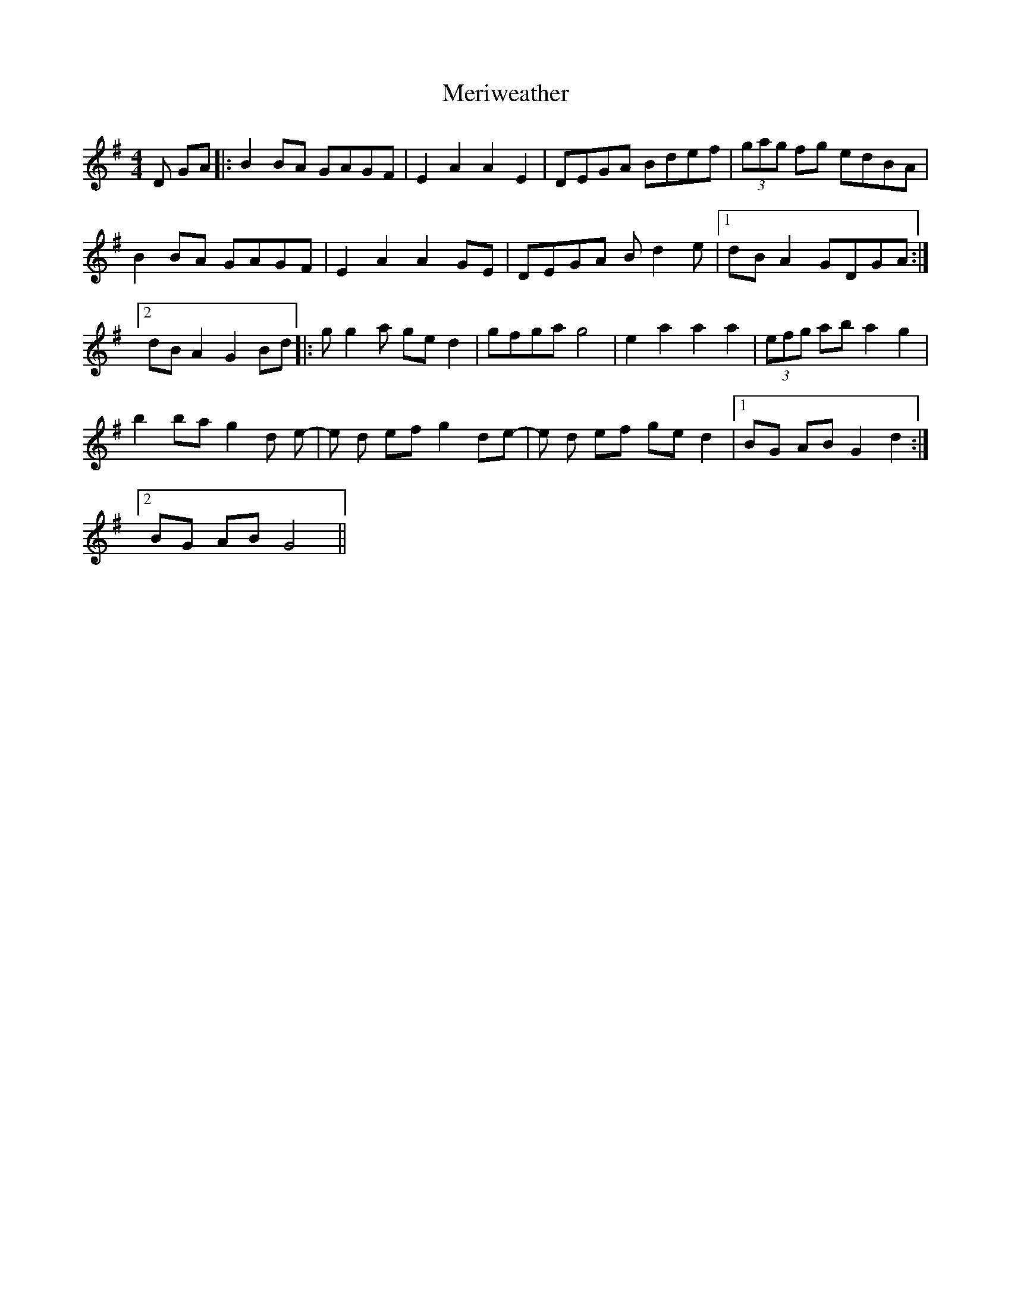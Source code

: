 X: 26341
T: Meriweather
R: reel
M: 4/4
K: Gmajor
D GA|:B2 BA GAGF|E2 A2 A2 E2|DEGA Bdef|(3gag fg edBA|
B2 BA GAGF|E2 A2 A2 GE|DEGA B d2 e|1 dB A2 GDGA:|2
dB A2 G2 Bd|:g g2 a ge d2|gfga g4|e2 a2 a2 a2|(3efg ab a2 g2|
b2 ba g2 d e-|e d ef g2 de-|e d ef ge d2|1 BG AB G2 d2:|2
BG AB G4||

